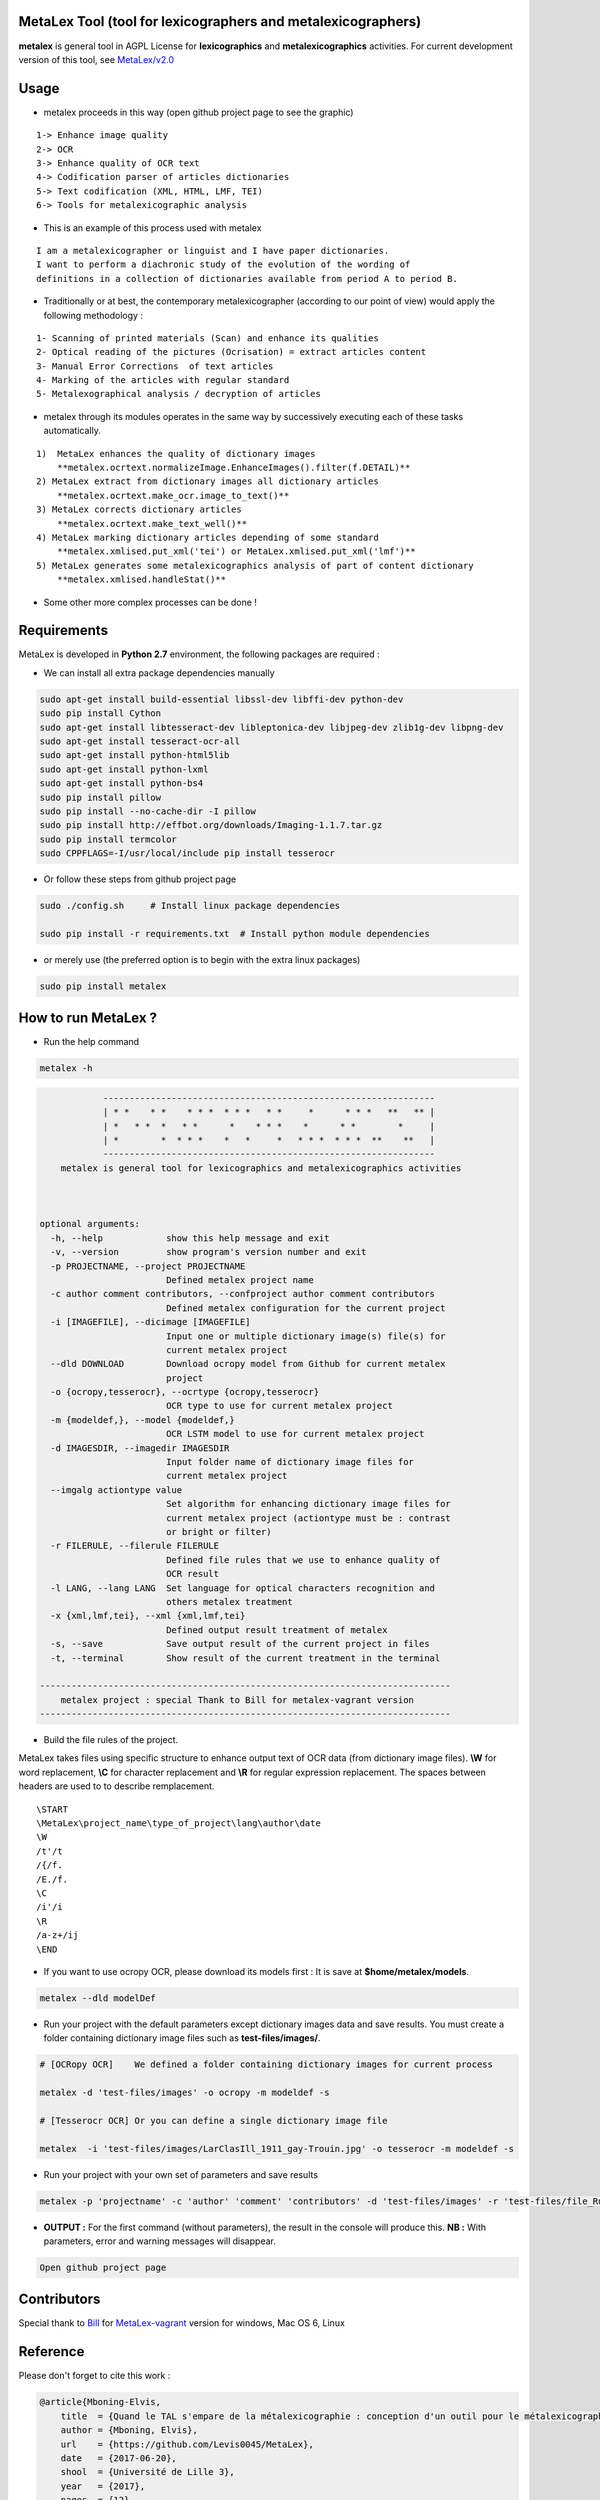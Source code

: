 MetaLex Tool (tool for lexicographers and metalexicographers)
===============================================================

**metalex** is general tool in AGPL License for **lexicographics** and **metalexicographics** activities.
For current development version of this tool, see `MetaLex/v2.0  <https://github.com/Levis0045/MetaLex/tree/v2.0>`_



Usage
=====

- metalex proceeds in this way (open github project page to see the graphic)

::
    
    1-> Enhance image quality 
    2-> OCR 
    3-> Enhance quality of OCR text
    4-> Codification parser of articles dictionaries
    5-> Text codification (XML, HTML, LMF, TEI)
    6-> Tools for metalexicographic analysis 


- This is an example of this process used with metalex 

::

    I am a metalexicographer or linguist and I have paper dictionaries. 
    I want to perform a diachronic study of the evolution of the wording of 
    definitions in a collection of dictionaries available from period A to period B.


- Traditionally or at best, the contemporary metalexicographer (according to our point of view) would apply the following methodology :
 
::

    1- Scanning of printed materials (Scan) and enhance its qualities
    2- Optical reading of the pictures (Ocrisation) = extract articles content 
    3- Manual Error Corrections  of text articles                   
    4- Marking of the articles with regular standard                 
    5- Metalexographical analysis / decryption of articles 


- metalex through its modules operates in the same way by successively executing  each of these tasks automatically.

::

    1)  MetaLex enhances the quality of dictionary images 
        **metalex.ocrtext.normalizeImage.EnhanceImages().filter(f.DETAIL)**
    2) MetaLex extract from dictionary images all dictionary articles 
        **metalex.ocrtext.make_ocr.image_to_text()**
    3) MetaLex corrects dictionary articles 
        **metalex.ocrtext.make_text_well()**
    4) MetaLex marking dictionary articles depending of some standard 
        **metalex.xmlised.put_xml('tei') or MetaLex.xmlised.put_xml('lmf')**
    5) MetaLex generates some metalexicographics analysis of part of content dictionary 
        **metalex.xmlised.handleStat()**


- Some other more complex processes can be done !


Requirements
============

MetaLex is developed in **Python 2.7** environment, the following packages are required :

- We can install all extra package dependencies manually

.. code-block:: shell

    sudo apt-get install build-essential libssl-dev libffi-dev python-dev
    sudo pip install Cython
    sudo apt-get install libtesseract-dev libleptonica-dev libjpeg-dev zlib1g-dev libpng-dev
    sudo apt-get install tesseract-ocr-all
    sudo apt-get install python-html5lib
    sudo apt-get install python-lxml
    sudo apt-get install python-bs4
    sudo pip install pillow
    sudo pip install --no-cache-dir -I pillow
    sudo pip install http://effbot.org/downloads/Imaging-1.1.7.tar.gz
    sudo pip install termcolor
    sudo CPPFLAGS=-I/usr/local/include pip install tesserocr


- Or follow these steps from github project page

.. code-block:: shell
    
    sudo ./config.sh     # Install linux package dependencies
    
    sudo pip install -r requirements.txt  # Install python module dependencies


- or merely use (the preferred option is to begin with the extra linux packages)

.. code-block:: shell
    
    sudo pip install metalex


How to run MetaLex ?
====================

- Run the help command 

.. code-block:: shell
    
    metalex -h


.. code-block:: shell
    

                ---------------------------------------------------------------
                | * *    * *    * * *  * * *   * *     *      * * *   **   ** |
                | *   * *  *   * *      *    * * *    *      * *        *     |
                | *        *  * * *    *   *     *   * * *  * * *  **    **   |
                ---------------------------------------------------------------
        metalex is general tool for lexicographics and metalexicographics activities
    
            
    
    optional arguments:
      -h, --help            show this help message and exit
      -v, --version         show program's version number and exit
      -p PROJECTNAME, --project PROJECTNAME
                            Defined metalex project name
      -c author comment contributors, --confproject author comment contributors
                            Defined metalex configuration for the current project
      -i [IMAGEFILE], --dicimage [IMAGEFILE]
                            Input one or multiple dictionary image(s) file(s) for
                            current metalex project
      --dld DOWNLOAD        Download ocropy model from Github for current metalex
                            project
      -o {ocropy,tesserocr}, --ocrtype {ocropy,tesserocr}
                            OCR type to use for current metalex project
      -m {modeldef,}, --model {modeldef,}
                            OCR LSTM model to use for current metalex project
      -d IMAGESDIR, --imagedir IMAGESDIR
                            Input folder name of dictionary image files for
                            current metalex project
      --imgalg actiontype value
                            Set algorithm for enhancing dictionary image files for
                            current metalex project (actiontype must be : contrast
                            or bright or filter)
      -r FILERULE, --filerule FILERULE
                            Defined file rules that we use to enhance quality of
                            OCR result
      -l LANG, --lang LANG  Set language for optical characters recognition and
                            others metalex treatment
      -x {xml,lmf,tei}, --xml {xml,lmf,tei}
                            Defined output result treatment of metalex
      -s, --save            Save output result of the current project in files
      -t, --terminal        Show result of the current treatment in the terminal
    
    ------------------------------------------------------------------------------
        metalex project : special Thank to Bill for metalex-vagrant version
    ------------------------------------------------------------------------------




- Build the file rules of the project.

MetaLex takes files using specific structure to enhance output text of OCR data (from dictionary image files). **\\W** for word replacement, **\\C** for character replacement and **\\R**  for regular expression replacement. The spaces between headers are used to to describe remplacement.

::

    \START
    \MetaLex\project_name\type_of_project\lang\author\date
    \W  
    /t'/t
    /{/f.
    /E./f.
    \C
    /i'/i
    \R
    /a-z+/ij
    \END
    
- If you want to use ocropy OCR, please download its models first : It is save at **$home/metalex/models**.

.. code-block:: shell
    
    metalex --dld modelDef
    
    
- Run your project with the default parameters except dictionary images data and save results. You must create a folder containing dictionary image files such as **test-files/images/**.

.. code-block:: shell
    
    # [OCRopy OCR]    We defined a folder containing dictionary images for current process
    
    metalex -d 'test-files/images' -o ocropy -m modeldef -s 
    
    # [Tesserocr OCR] Or you can define a single dictionary image file
    
    metalex  -i 'test-files/images/LarClasIll_1911_gay-Trouin.jpg' -o tesserocr -m modeldef -s  


- Run your project with your own set of parameters and save results

.. code-block:: shell
 
    metalex -p 'projectname' -c 'author' 'comment' 'contributors' -d 'test-files/images' -r 'test-files/file_Rule.dic' -l 'fra' -o tesserocr -m modeldef -s


- **OUTPUT :** For the first command (without parameters), the result in the console will produce this. **NB :** With parameters, error and warning messages will disappear.

.. code-block:: latex

    Open github project page
 

Contributors
============

Special thank to  `Bill  <https://github.com/billmetangmo>`_   for  `MetaLex-vagrant  <https://github.com/Levis0045/MetaLex-vagrant>`_  version for windows, Mac OS 6, Linux


Reference
=========

Please don't forget to cite this work :

.. code-block:: latex
    
    @article{Mboning-Elvis,
        title  = {Quand le TAL s'empare de la métalexicographie : conception d'un outil pour le métalexicographe},
        author = {Mboning, Elvis},
        url    = {https://github.com/Levis0045/MetaLex},
        date   = {2017-06-20},
        shool  = {Université de Lille 3},
        year   = {2017},
        pages  = {12},
        keywords = {métalexicographie, TAL, fouille de données, extraction d'information, lecture optique, lexicographie, Xmlisation, DTD}
    }



